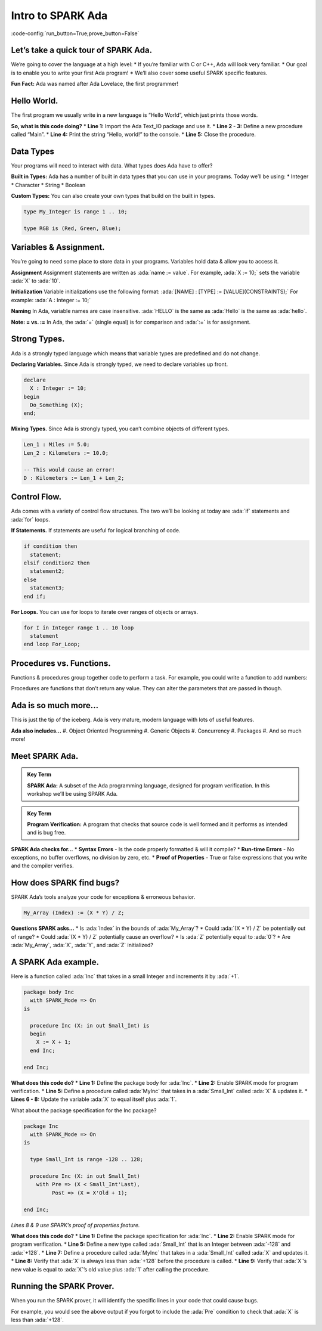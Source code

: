 Intro to SPARK Ada
==================

:code-config:`run_button=True;prove_button=False`

.. role:: ada(code)
   :language: ada

Let’s take a quick tour of SPARK Ada.
-------------------------------------

We’re going to cover the language at a high level:
* If you’re familiar with C or C++, Ada will look very familiar.
* Our goal is to enable you to write your first Ada program!
* We’ll also cover some useful SPARK specific features.

.. todo:: insert lady ada picture

**Fun Fact:** Ada was named after Ada Lovelace, the first programmer!

Hello World.
------------

The first program we usually write in a new language is “Hello World”, which just prints those words.

.. code:: ada run_button

    with Ada.Text_IO; use Ada.Text_IO;
    procedure Main is
    begin
      Put_Line ("Hello, world!");
    end Main;

**So, what is this code doing?**
* **Line 1:** Import the Ada Text_IO package and use it.
* **Line 2 - 3:** Define a new procedure called “Main”.
* **Line 4:** Print the string “Hello, world!” to the console.
* **Line 5:** Close the procedure.

Data Types
----------

Your programs will need to interact with data. What types does Ada have to offer?

**Built in Types:**
Ada has a number of built in data types that you can use in your programs.  Today we’ll be using:
* Integer
* Character
* String
* Boolean

**Custom Types:**
You can also create your own types that build on the built in types.

.. code-block:: ada

    type My_Integer is range 1 .. 10;

    type RGB is (Red, Green, Blue);

Variables & Assignment.
-----------------------

You’re going to need some place to store data in your programs.  Variables hold data & allow you to access it.

**Assignment**
Assignment statements are written as :ada:`name := value`.  For example, :ada:`X := 10;` sets the variable :ada:`X` to :ada:`10`.

**Initialization**
Variable initializations use the following format:
:ada:`[NAME] : [TYPE] := [VALUE](CONSTRAINTS);`
For example:  :ada:`A : Integer := 10;`

**Naming**
In Ada, variable names are case insensitive. :ada:`HELLO` is the same as :ada:`Hello` is the same as :ada:`hello`.

**Note: = vs. :=**
In Ada, the :ada:`=` (single equal) is for comparison and :ada:`:=` is for assignment.

Strong Types.
-------------

Ada is a strongly typed language which means that variable types are predefined and do not change.

**Declaring Variables.**
Since Ada is strongly typed, we need to declare variables up front.

.. code-block:: ada

    declare
      X : Integer := 10;
    begin
      Do_Something (X);
    end;


**Mixing Types.**
Since Ada is strongly typed, you can’t combine objects of different types.

.. code-block:: ada

    Len_1 : Miles := 5.0;
    Len_2 : Kilometers := 10.0;

    -- This would cause an error!
    D : Kilometers := Len_1 + Len_2;

Control Flow.
-------------

Ada comes with a variety of control flow structures. The two we’ll be looking at today are :ada:`if` statements and :ada:`for` loops.

**If Statements.**
If statements are useful for logical branching of code.

.. code-block:: ada

    if condition then
      statement;
    elsif condition2 then
      statement2;
    else
      statement3;
    end if;

**For Loops.**
You can use for loops to iterate over ranges of objects or arrays.

.. code-block:: ada

    for I in Integer range 1 .. 10 loop
      statement
    end loop For_Loop;

Procedures vs. Functions.
-------------------------

Functions & procedures group together code to perform a task. For example, you could write a function to add numbers:

.. code:: ada run_button

    with Ada.Text_IO; use Ada.Text_IO;

    procedure Main is

      function Add (A : Integer; B : Integer) return Integer is
      begin
        return A + B;
      end Add;

    begin
      Put_Line ("3 + 5 = " & Integer'Image(Add(3, 5)));
    end Main;

Procedures are functions that don’t return any value. They can alter the parameters that are passed in though.

Ada is so much more...
----------------------

This is just the tip of the iceberg.  Ada is very mature, modern language with lots of useful features.

**Ada also includes...**
#. Object Oriented Programming
#. Generic Objects
#. Concurrency
#. Packages
#. And so much more!

.. todo:: insert mountain picture

Meet SPARK Ada.
---------------

.. admonition:: Key Term

  **SPARK Ada:** A subset of the Ada programming language, designed for program verification.  In this workshop we’ll be using SPARK Ada.

.. admonition:: Key Term

  **Program Verification:** A program that checks that source code is well formed and it performs as intended and is bug free.

.. todo:: insert SPARK banner logo

**SPARK Ada checks for...**
* **Syntax Errors** - Is the code properly formatted & will it compile?
* **Run-time Errors** - No exceptions, no buffer overflows, no division by zero, etc.
* **Proof of Properties** - True or false expressions that you write and the compiler verifies.

How does SPARK find bugs?
-------------------------

SPARK Ada’s tools analyze your code for exceptions & erroneous behavior.

.. code-block:: ada

    My_Array (Index) := (X * Y) / Z;

**Questions SPARK asks...**
* Is :ada:`Index` in the bounds of :ada:`My_Array`?
* Could :ada:`(X * Y) / Z` be potentially out of range?
* Could :ada:`(X * Y) / Z`  potentially cause an overflow?
* Is :ada:`Z` potentially equal to :ada:`0`?
* Are :ada:`My_Array`, :ada:`X`, :ada:`Y`, and :ada:`Z` initialized?

A SPARK Ada example.
--------------------

Here is a function called :ada:`Inc` that takes in a small Integer and increments it by :ada:`+1`.

.. code-block:: ada

    package body Inc
      with SPARK_Mode => On
    is

      procedure Inc (X: in out Small_Int) is
      begin
        X := X + 1;
      end Inc;

    end Inc;

**What does this code do?**
* **Line 1:** Define the package body for :ada:`Inc`.
* **Line 2:** Enable SPARK mode for program verification.
* **Line 5:** Define a procedure called :ada:`MyInc` that takes in a :ada:`Small_Int` called :ada:`X` & updates it.
* **Lines 6 - 8:** Update the variable :ada:`X` to equal itself plus :ada:`1`.

What about the package specification for the Inc package?

.. code-block:: ada

    package Inc
      with SPARK_Mode => On
    is

      type Small_Int is range -128 .. 128;

      procedure Inc (X: in out Small_Int)
        with Pre => (X < Small_Int'Last), 
             Post => (X = X'Old + 1);

    end Inc;

*Lines 8 & 9 use SPARK’s proof of properties feature.*

**What does this code do?**
* **Line 1:** Define the package specification for :ada:`Inc`.
* **Line 2:** Enable SPARK mode for program verification.
* **Line 5:** Define a new type called :ada:`Small_Int` that is an Integer between :ada:`-128` and :ada:`+128`.
* **Line 7:** Define a procedure called :ada:`MyInc` that takes in a :ada:`Small_Int` called :ada:`X` and updates it.
* **Line 8:** Verify that :ada:`X` is always less than :ada:`+128` before the procedure is called.
* **Line 9:** Verify that :ada:`X`’s new value is equal to :ada:`X`’s old value plus :ada:`1` after calling the procedure.

Running the SPARK Prover.
-------------------------

When you run the SPARK prover, it will identify the specific lines in your code that could cause bugs.

.. todo:: add gnatprove output

For example, you would see the above output if you forgot to include the :ada:`Pre` condition to check that :ada:`X` is less than :ada:`+128`.
